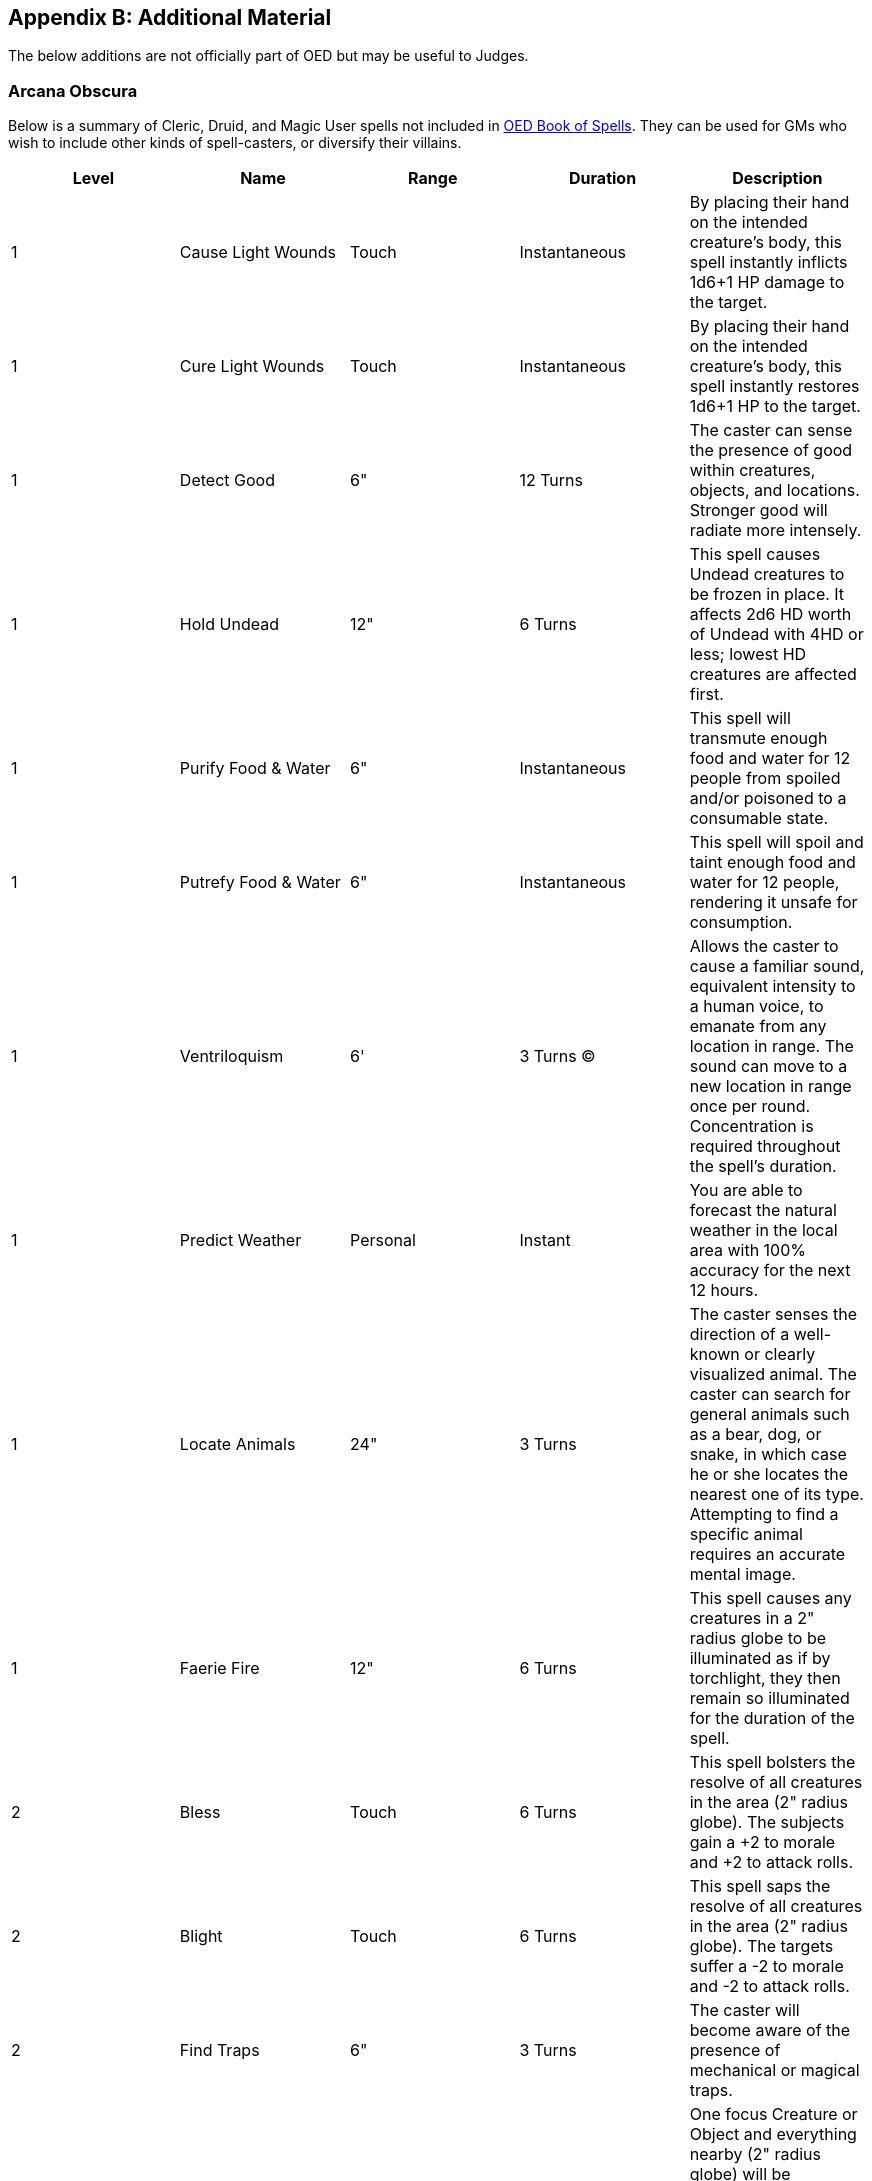 == Appendix B: Additional Material

The below additions are not officially part of OED but may be useful to Judges.

=== Arcana Obscura

Below is a summary of Cleric, Druid, and Magic User spells not included in http://www.lulu.com/content/paperback-book/original-edition-delta-book-of-spells-2nd-edition/15995854[OED Book of Spells].
They can be used for GMs who wish to include other kinds of spell-casters, or diversify their villains.

|===
|Level |Name |Range |Duration |Description

|1
|Cause Light Wounds
|Touch
|Instantaneous
|By placing their hand on the intended creature's body, this spell instantly inflicts 1d6+1 HP damage to the target.

|1
|Cure Light Wounds
|Touch
|Instantaneous
|By placing their hand on the intended creature's body, this spell instantly restores 1d6+1 HP to the target.

|1
|Detect Good
|6"
|12 Turns
|The caster can sense the presence of good within creatures, objects, and locations. Stronger good will radiate more intensely.

|1
|Hold Undead
|12"
|6 Turns
|This spell causes Undead creatures to be frozen in place. It affects 2d6 HD worth of Undead with 4HD or less; lowest HD creatures are affected first.

|1
|Purify Food & Water
|6"
|Instantaneous
|This spell will transmute enough food and water for 12 people from spoiled and/or poisoned to a consumable state.

|1
|Putrefy Food & Water
|6"
|Instantaneous
|This spell will spoil and taint enough food and water for 12 people, rendering it unsafe for consumption.

|1
|Ventriloquism
|6'
|3 Turns (C)
|Allows the caster to cause a familiar sound, equivalent intensity to a human voice, to emanate from any location in range. The sound can move to a new location in range once per round. Concentration is required throughout the spell's duration.

|1
|Predict Weather
|Personal
|Instant
|You are able to forecast the natural weather in the local area with 100% accuracy for the next 12 hours.

|1
|Locate Animals
|24"
|3 Turns
|The caster senses the direction of a well-known or clearly visualized animal. The caster can search for general animals such as a bear, dog, or snake, in which case he or she locates the nearest one of its type. Attempting to find a specific animal requires an accurate mental image.

|1
|Faerie Fire
|12"
|6 Turns
|This spell causes any creatures in a 2" radius globe to be illuminated as if by torchlight, they then remain so illuminated for the duration of the spell.

|2
|Bless
|Touch
|6 Turns
|This spell bolsters the resolve of all creatures in the area (2" radius globe). The subjects gain a +2 to morale and +2 to attack rolls.

|2
|Blight
|Touch
|6 Turns
|This spell saps the resolve of all creatures in the area (2" radius globe). The targets suffer a -2 to morale and -2 to attack rolls.

|2
|Find Traps
|6"
|3 Turns
|The caster will become aware of the presence of mechanical or magical traps.

|2
|Silence 15' Radius
|24"
|12 Turns
|One focus Creature or Object and everything nearby (2" radius globe) will be prevented from emanating sound. Creatures within the sphere can hear themselves and one another. The sound dampening will end for any recipient if they move over 2" from the focus.

|2
|Snake Charm
|6"
|1 Day
|The caster is able to charm and command 1 HD worth of snake(s) per caster level.

|2
|Speak with Animals
|6"
|6 Turns
|The caster can converse with animals as they would another person and understand their replies. Further, the animal is positively disposed towards the caster and party.

|2
|Obscurement
|12"
|3 Turns
|A mist forms within a 2" radius globe that obscures all forms of vision within the area.

|2
|Heat Metal
|3"
|3 Turns
|This spell will cause a volume of metal equivalent to 1 suit of plate, 2 shirts of chain, or 6 shields/weapons to become hot to the touch. This will inflict 1d6 points of heat/fire damage per round of contact. Targets can attempt to drop/remove items immediately to avoid damage.

|2
|Warp Wood
|6"
|Instant
|This spell will cause a volume of wood equivalent to a door or 6 weapon-shafts/ammo containers to swell and warp becoming useless.

|3
|Cause Disease
|Touch
|Permanent
|The target's Constitution drops to 1. The target remains in this state until naturally healed, Dispel Magic, or Remove Disease is used to cancel the effect.

|3
|Continual Darkness
|12"
|1 Week
|This spell extinguishes all light sources in range (12" radius globe), up to large campfire size, and dispels any magic light spells. Further, it prevents re-ignition of any light sources during the duration, save for a Continual Light spell, or similar effect.

|3
|Cure Disease
|Touch
|Instantaneous
|By placing their hand on the intended creature's body, this spell instantly cures any form of disease (Lycanthropy is a Curse).

|3
|Prayer
|12"
|6 Turns
|This spell places a Hex on creatures in the area (2" radius globe). The targets suffer a -2 to all Saves.

|3
|Speak with Dead
|6"
|6 Turns
|This spell allows the caster to ask 3 questions of the departed spirit of a recently dead body. The age of the body that can be questioned is determined by the caster level. Caster level 1+ = 1 day / level; Caster level 10+ = 1 week / level; Caster level 20 = No Limit.

|3
|Explosive Runes
|Touch
|1 Week
|These visible, hand written, runes can be placed on a surface in order to trap it. When passed over they explode in a 2" radius sphere causing 4d6 fire damage. The runes can be discovered by searching, and may be removed by the caster when desired or Dispel Magic.

|3
|Protection from Fire
|Touch
|6 Turns
|This spell wards all creatures in the area (2" radius globe) from the effects of normal fire. The subjects gain a +4 bonus to saves against magical fire, such as from spells and dragon's breath, etc.

|3
|Hold Animal
|12"
|6 Turns
|One or more animals the size of a Polar Bear or smaller are frozen in place. The caster can opt to target a single person (save vs. paralysis at –3 penalty), or up to four (at normal saves).

|4
|Create Water
|6"
|Instantaneous
|The caster creates a day's mass of potable water, the amount conjured is determined by caster level.  Caster level 1+ = 2 People and 2 Mounts / level; Caster level 10+ = 10 People and 10 Mounts / level; Caster level 20 = 100 People and 100 mounts / level.

|4
|Neutralize Poison
|Touch
|Instantaneous
|This spell instantly renders poison in an object or affecting a creature inert.

|4
|Cure Serious Wounds
|Touch
|Instantaneous
|By placing their hand on the intended creature's body, this spell instantly restores 2d6+2 HP to the target.

|4
|Cause Serious Wounds
|Touch
|Instantaneous
|By placing their hand on the intended creature's body, this spell instantly inflicts 2d6+2 HP of damage to the target.

|4
|Speak with Plants
|6"
|6 Turns
|The caster can converse with plants as they would another person and understand their replies. Further, the plants will obey the commands of the caster, parting to allow passage, inhibiting the movement of opponents, etc.

|4
|Turn Sticks to Snakes
|12"
|6 Turns
|The caster can turn a number of sticks in the area into snakes that perform actions as he commands. The caster can transmute 2d6+2 sticks into common snakes or 1d6+2 sticks into venomous snakes.

|4
|Protection from Lightning
|Touch
|12 Turns
|This spell wards all creatures in the area (2" radius globe) against lightning and electricity. Electricity that does 1 die of damage is ignored, and they receive a +4 bonus to saves against magical lightning and electricity, such as from spells and dragon's breath, etc.

|5
|Commune
|Personal
|6 Turns ( C )
|This spell puts the caster in contact with an entity of the Outer Planes, allowing them to ask of it three "yes or no" questions. The being will answer factually and has near complete knowledge. (On a d20, a roll of 20 means the entity does not know while a roll of 1 means the entity is mistaken.) Concentration is required throughout the spell's duration. If it has been over a year since the caster's last use of the spell, 6 questions are allowed. The DM may rule that frequent castings may be less effective.

|5
|Create Food
|6"
|Instantaneous
|The caster creates a day's mass of nutritious, if plain, food.  The amount is determined by caster level.  Caster level 1+ = 2 People and 2 Mounts / level; Caster level 10+ = 10 People and 10 Mounts / level; Caster level 20 = 100 People and 100 mounts / level.

|5
|Dispel Evil (Good)
|12"
|6 Turns
|This spell drives off undead and summoned/extraplanar creatures, causing them to flee for 6 Turns.

|5
|Finger of Death
|12"
|Instantaneous
|This spell will reduce a living creature of 8HD or less to 0HP unless a Save vs Death is made.

|5
|Insect Plague
|24"
|12 Turns (C)
|The caster conjures up a vast cloud of insects taking up a 12" by 12" square that can be directed where needed within range. The cloud can obscure vision, disrupt concentration, and cause creatures of less than 4 HD to flee. Concentration is required on rounds that the user is moving the cloud.

|5
|Quest
|Touch
|1 Year
|A Quest spell places a magical command on a creature to carry out some service or to refrain from some activity, language permitting. If the subject does not undertake the Quest, then he or she loses one point of Charisma per day (Minimum 1). It cannot be dispelled, and remove curse is ineffective. The DM should assess the strength of the Quest (it cannot result in certain death), and ways of possibly ending one.

|5
|Raise Dead
|Touch
|Instantaneous
|This spell brings a deceased humanoid of man-size or smaller back to life, provided it has been dead for less than 1 day per caster level. The creature must succeed at a Constitution check in order to come back to life, at which point is has 1 HP. The DM may rule that repeated castings on the same creature are less effective.

|6
|Repulsion
|Personal
|6 Turns
|This spell causes living creatures within 12" to withdraw beyond the range of the spell by the safest means possible. If trapped or cornered, creatures will cower.

|6
|Animate Objects
|6"
|6 Turns
a|This spell can animate an object up to twice the size of a man, two man-sized objects, or 2d6 smaller objects that act on behalf of the caster. A single large object attacks as a 16HD creature, two man size objects would attack as 8HD creatures, smaller objects attack as 2HD creatures.

* Items made of Stone or Metal would have an AC of 1, movement of 3", and attack every other round for 2d6 damage.
* Objects made of Wood or Hide would have an AC of 5, movement of 9", and attack every round.
* Objects of Fragile materials would have an AC of 9, movement of 15" and attack every round.
* Items like rugs or tapestries, may blind, trip, or bind targets instead of inflicting damage at DMs discretion.

|6
|Find the Path
|Personal
|6 Turns (C)
|The caster senses the most direct, safest physical route to a specified location (not object or creature) indicating at time the exact path to follow. Where a danger can not be bypassed the caster receives an intense sensation warning them of the type of threat. In addition, the caster is able to negate a Maze spell in a single turn after employing the spell, and immune to further Maze spells for the duration. Concentration is required throughout the spell's duration.

|6
|Blade Barrier
|6"
|12 turns
|An immobile area of mystic whirling blades, up to 3" in diameter and height, springs into existence. Creatures in or passing through the barrier suffer 1d6 damage per caster level for each round in the barrier.

|6
|Word of Recall
|Personal
|Instant
|This spell instantly transports the caster to a sanctuary they prepare ahead of time with no chance of mishap. To prepare a sanctuary, the caster must spend a day in the location attuning to it.

|6
|Speak with Monsters
|Touch
|12 turns
|This spell allows the target to speak with any creature as they would another person and understand their replies, even those that are not typically able to communicate via language.

|6
|Conjure Animals
|6'
|12 turns
|This spell allows the caster to conjure 2 large animals (elephant, hippo, rhino, etc. ~8HD AC 3), 3 medium sized animals (lions, tigers, bears, etc. ~ 5HD AC 5) or six small ones (wolves, wild dogs, lynx, etc. ~2HD AC 7). The animals so brought will obey the caster.

|7
|Earthquake
|12"
|1 turn
|This spell causes the ground to shake in a 6" by 6" area. This shaking will cause even sturdy stone to collapse (palisades, an earth rampart, a portion of a cliff, etc.) Creatures in the area have a 1 in 6 chance to fall into cracks in the earth as they appear, suffering 1d6 damage per round.

|7
|Aerial Servant
|6'
|Permanent
|This spell conjures an Aerial Servant (an extraplanar creature) in order to retrieve an object or creature the caster desires. The creature avoids combat, instead using its stealth, strength, and speed to grab its prey by surprise and whisk it back to the caster. It cannot be dispelled, although it can be driven off in combat. Treat the servant as a 16HD (strength 36) and AC 2, it is silent and invisible, flies at a speed of 72". If frustrated from its purpose the Aerial Servant will turn to its sender, attacking them. The spell ends when the servant retrieves the object or is killed.

|7
|Wind Walk
|Personal
|1 day (C)
|When uttered, this spell causes the caster and adjacent creatures to become insubstantial and cloudlike. In this form they fly as directed by the caster at a speed of 48". The caster must maintain concentration for the duration of the spell.

|7
|Holy Word
|24"
|6
|Turns The pronouncement of this spell will affect creatures in a 4" by 4" area up to 12HD. Up to 4HD: Death 5 – 8HD: frozen in place (as hold person) 8 -12 HD: deafened

|7
|Raise Dead Fully
|Touch
|Instant
|This spell brings a deceased humanoid of man-size or smaller back to life, provided it has been dead for less than 1 day per caster level. The creature must succeed at a Constitution check in order to come back to life, at which point it is at full HP. The DM may rule that repeated castings on the same creature are less effective.

|7
|Restoration
|Touch
|Instant
|This spell will restore levels drained from the target, such as those caused by undead. The target will regain 1d6 levels of lost energy. Note a creature can only gain the benefit of this spell once per week.

|7
|Slay Living
|Touch
|Instant
|This spell will reduce living creatures to 0HP.

|7
|Level Drain
|Touch
|Instant
|This spell will drain the target of 1d6 levels.
|===

For even more spells, a GM can reference the https://www.drivethrurpg.com/product/17468/Wizards-Spell-Compendium-Vol-1-2e[Wizard's Spell Compendium], using the above spells as a guideline for streamlining the entry.

=== Castle Construction

When the time comes for a PC or party to establish their own stronghold, they can construct a basic keep that is able to control 1 hex worth of territory for a cost of 80,000 silver.
Such a Keep requires 282 weeks (5.4 years) to build.
They can quadruple the price to reduce the build time by the same factor.

For basic gameplay, the Judge can presume that such a Keep can sustain itself so far as staff, and basic soldiers under most circumstances.
If the PCs wish to explore the hiring of specialists or other economic actives, there is a list of specialists, siege weaponry, etc. in Volume III. (and perhaps a future expansion to this document)

If other sorts of construction are desired, one can take the square root of the price found in Vol III (or the historical price in shillings x3) as the number of weeks to build.
Each multiplied cost factor divides time by a like amount, up to quadruple cost/speed.

=== Clerics

If thou must…

[.underline]#Armor#: Light (Leather), Medium (Chain), Heavy (Plate), Shields +
[.underline]#Weapons#: Blunt Weapons (Crude Club, Staff, Sling, and weapons with the "club" type)

|===
|Level |XP |HP |To Hit |Class Abilities

|1
|0
|1d6
|+0
|Turn Undead

|2
|1,500
|2d6
|+1
|Spells: 1

|3
|3,000
|3d6
|+2
|Spells: 2

|4
|6,000
|4d6
|+2
|Spells: 2 1 +
Potion & Scroll Creation

|5
|12,000
|5d6
|+3
|Spells: 2 2

|6
|25,000
|6d6
|+4
|Spells: 2 2 1 1

|7
|50,000
|7d6
|+4
|Spells: 2 2 2 1 1

|8
|100,000
|8d6
|+5
|Spells: 2 2 2 2 2 +
Wands/Staves & Weapon Creation

|9
|200,000
|8d6+1
|+6
|Spells: 3 3 3 2 2

|10
|300,000
|8d6+2
|+6
|Spells: 3 3 3 3 3

|11
|400,000
|8d6+3
|+7
|Spells: 4 4 4 3 3

|12
|500,000
|8d6+4
|+8
|Spells: 4 4 4 4 4 1 +
All Other Magic Item Creation

|13+
|(+100,000)
|(+1)
|(+2/3)
|Spells: Alternate +1 spells of levels 1-3, then +1 spells of levels 4-6
|===

*Turn Undead*: A Cleric may brandish their Holy Symbol in order repel the Undead.
When doing so, the player rolls 1d6 + (Cleric Level – 5), with the result being the highest Hit Die of Undead affected.
Up to 2d6 such creatures are affected (lowest Hit Die first).
If the Cleric's level exceeds the Undead's Hit Dice by 4 or more, the Undead is reduced to 0 HP instead.
Such an ability works to a range of 60', once per day per given creature(s).
An Example Notation for a Cleric 10: "Turn Undead: HD= d6+5; 2d6 creatures, destroy 6HD or below." +
*Spell Casting*: Standard "Vancian" magic; Only 1 instance of a spell can be prepared at a time (no duplicates).
To cast a spell a Cleric must brandish their holy symbol with a free hand. +
*Spells known*: Clerics start with knowledge of all the standard Cleric spells in Vol 1. +
*Learning Spells*: Should the Cleric encounter a new spell, it will require a roll of d20 + Cleric Level + Wis modifier ≥ 20. Requires 1 day per spell level (3 tries per spell) +
*Magic Item Creation*: Takes 1 day and 100SP per spell level/charge/use and the ability to cast the relevant spell(s).
The DM will secretly roll a 1 in 20 chance for a mishap/cursed item.

=== Grievous Wounds

When a character reaches or goes below 0 hit points, the character has suffered a grievous wound and must roll on the tables below.
Once for location, and again for severity.

[stripes=even]
|===
|d% |Location

|01-02
|Foot

|03-07
|Shin

|08-10
|Knee

|11-20
|Thigh

|21-22
|Groin (Severity Row A)

|23-33
|Gut (Severity Row B)

|34-40
|Hip

|41-50
|Shoulder

|51-70
|Chest (Severity Row C)

|71-73
|Hand

|74-78
|Lower Arm

|79-81
|Elbow

|82-91
|Upper Arm

|92-93
|Neck (Severity Row D)

|94-96
|Face (Severity Row E)

|97-00
|Head (Severity Row F)
|===

=== Tournaments and Contests

==== Archery

Each participant gets to take 6 shots at a dish sized target 30 feet away backed by an earthen "butt".
The target itself is AC 10, and some targets will have inner rings of AC 5 and AC 0. Each hit on the target scores 1 point.
Inner rings are worth 2 or 3 points respectively.
A critical failure misses the butt entirely and may result in penalties.

In head-to-head competition, participants alternate shots.
On a critical hit, there is a 1 in 6 chance to strike and split the opponent's arrow.

==== Jousting (Simplified)

In a proper tournament joust, riders must wear plate armor and shield with no enchantments.
They make use of blunted lances (no double damage from a charging mount).
Participants take rides until one is unhorsed, or breaks three lances.

Each ride, the participants roll their standard melee attack.
On a hit, the target must save vs stone.
If the save is successful, the attacker's lance breaks.
If the save fails, the target is unhorsed.
If the save is a critical failure, the target also takes lance damage.

==== Melee Rumble

Up to 50 participants per side line up across a field in equal armor, blunt clubs, and no enchantments.
Melee proceeds as normal, but the damage is non-lethal (0 HP only results in a Knock out).
The event ends when one side is entirely down or surrenders.
This can also be resolved quickly using Book of War.

=== Unarmed Attacks

When striking without a weapon (including strikes with just a gauntlet/brass knuckles), the character suffers a -4 to hit and deals 1 (+Str [.underline]#Bonus#) points of damage.
An unarmored Fighter or Thief can punch twice per round against a single target.
